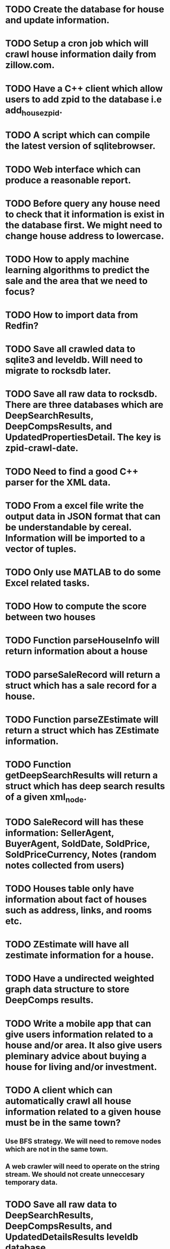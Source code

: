 * TODO Create the database for house and update information.
* TODO Setup a cron job which will crawl house information daily from zillow.com.
* TODO Have a C++ client which allow users to add zpid to the database i.e add_house_zpid.
* TODO A script which can compile the latest version of sqlitebrowser.
* TODO Web interface which can produce a reasonable report.
* TODO Before query any house need to check that it information is exist in the database first. We might need to change house address to lowercase.
* TODO How to apply machine learning algorithms to predict the sale and the area that we need to focus?
* TODO How to import data from Redfin?
* TODO Save all crawled data to sqlite3 and leveldb. Will need to migrate to rocksdb later.
* TODO Save all raw data to rocksdb. There are three databases which are DeepSearchResults, DeepCompsResults, and UpdatedPropertiesDetail. The key is zpid-crawl-date.
* TODO Need to find a good C++ parser for the XML data.
* TODO From a excel file write the output data in JSON format that can be understandable by cereal. Information will be imported to a vector of tuples.
* TODO Only use MATLAB to do some Excel related tasks.
* TODO How to compute the score between two houses
* TODO Function parseHouseInfo will return information about a house
* TODO parseSaleRecord will return a struct which has a sale record for a house.
* TODO Function parseZEstimate will return a struct which has ZEstimate information.
* TODO Function getDeepSearchResults will return a struct which has deep search results of a given xml_node.
* TODO SaleRecord will has these information: SellerAgent, BuyerAgent, SoldDate, SoldPrice, SoldPriceCurrency, Notes (random notes collected from users)
* TODO Houses table only have information about fact of houses such as address, links, and rooms etc.
* TODO ZEstimate will have all zestimate information for a house.
* TODO Have a undirected weighted graph data structure to store DeepComps results.
* TODO Write a mobile app that can give users information related to a house and/or area. It also give users pleminary advice about buying a house for living and/or investment.
* TODO A client which can automatically crawl all house information related to a given house must be in the same town?
** Use BFS strategy. We will need to remove nodes which are not in the same town.
** A web crawler will need to operate on the string stream. We should not create unneccesary temporary data.
* TODO Save all raw data to DeepSearchResults, DeepCompsResults, and UpdatedDetailsResults leveldb database.
* TODO Serialize all processed data into leveldb + sqlite databases?
* TODO Need a serialize template method for all used structure.


CREATE VIEW DETAILS AS SELECT House.zpid, House.Street, House.City, House.State from House, Links, SaleRecord, Tax, ZEstimate WHERE House.zpid == Links.zpid AND House.zpid == SaleRecord.zpid AND House.zpid == Tax.zpid AND House.zpid == ZEstimate.zpid
